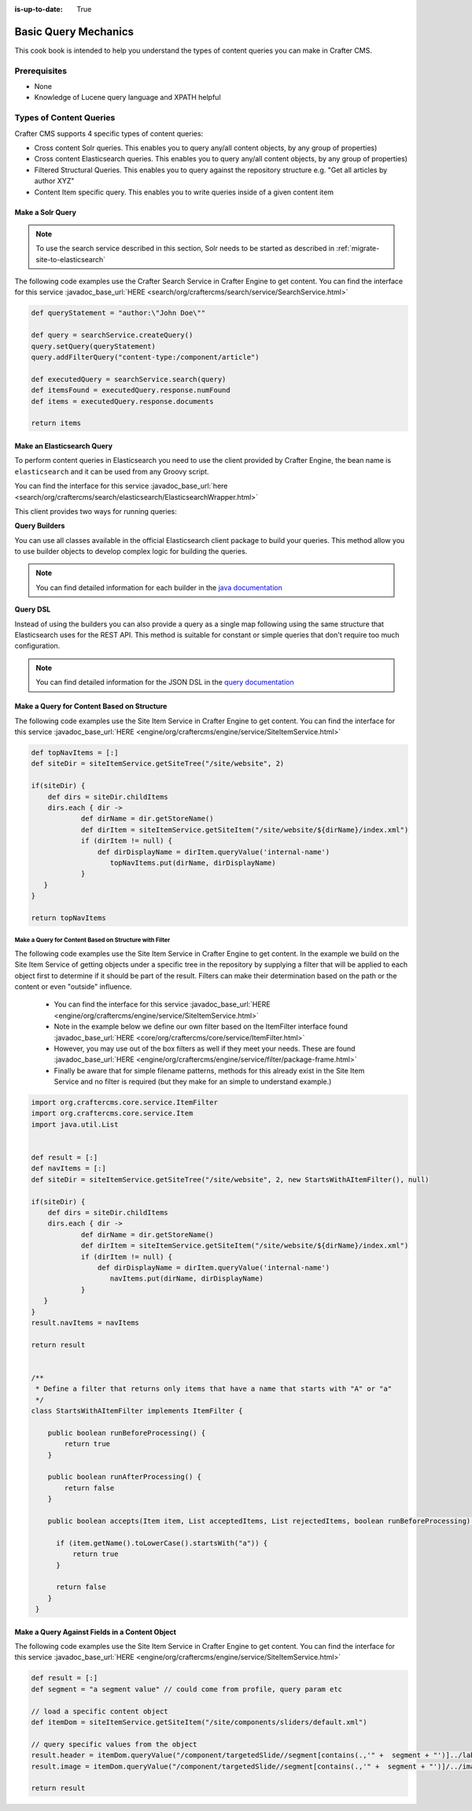 :is-up-to-date: True

.. _basic-query-mechanics:

=====================
Basic Query Mechanics
=====================

This cook book is intended to help you understand the types of content queries you can make in Crafter CMS.

-------------
Prerequisites
-------------
* None
* Knowledge of Lucene query language and XPATH helpful


------------------------
Types of Content Queries
------------------------

Crafter CMS supports 4 specific types of content queries:

* Cross content Solr queries. This enables you to query any/all content objects, by any group of properties)
* Cross content Elasticsearch queries. This enables you to query any/all content objects, by any group of properties)
* Filtered Structural Queries. This enables you to query against the repository structure e.g. "Get all articles by author XYZ"
* Content Item specific query.  This enables you to write queries inside of a given content item

^^^^^^^^^^^^^^^^^
Make a Solr Query
^^^^^^^^^^^^^^^^^

.. note:: To use the search service described in this section, Solr needs to be started as described in 
          :ref:`migrate-site-to-elasticsearch`

The following code examples use the Crafter Search Service in Crafter Engine to get content.
You can find the interface for this service :javadoc_base_url:`HERE <search/org/craftercms/search/service/SearchService.html>`

.. code-block:: groovy

    def queryStatement = "author:\"John Doe\""

    def query = searchService.createQuery()
    query.setQuery(queryStatement)
    query.addFilterQuery("content-type:/component/article")

    def executedQuery = searchService.search(query)
    def itemsFound = executedQuery.response.numFound
    def items = executedQuery.response.documents

    return items


^^^^^^^^^^^^^^^^^^^^^^^^^^^
Make an Elasticsearch Query
^^^^^^^^^^^^^^^^^^^^^^^^^^^

To perform content queries in Elasticsearch you need to use the client provided by Crafter Engine, the bean name is
``elasticsearch`` and it can be used from any Groovy script.

You can find the interface for this service :javadoc_base_url:`here <search/org/craftercms/search/elasticsearch/ElasticsearchWrapper.html>`

This client provides two ways for running queries:

**Query Builders**

You can use all classes available in the official Elasticsearch client package to build your queries. This method
allow you to use builder objects to develop complex logic for building the queries.

.. code-block:: groovy
  :linenos:
  :caption: Elasticsearch query using builders

  // Import the required classes
  import org.elasticsearch.action.search.SearchRequest
  import org.elasticsearch.index.query.QueryBuilders
  import org.elasticsearch.search.builder.SearchSourceBuilder
  
  def queryStatement = 'content-type:"/component/article" AND author:"My User"'
  
  // Use the appropriate builders according to your query
  def builder = new SearchSourceBuilder()
      .query(QueryBuilders.queryStringQuery(queryStatement))
  
  // Execute the query
  def executedQuery = elasticsearch.search(new SearchRequest().source(builder))
  
  def itemsFound = executedQuery.hits.totalHits
  def items = executedQuery.hits.hits

  return items

.. note::
  You can find detailed information for each builder in the 
  `java documentation <https://www.elastic.co/guide/en/elasticsearch/client/java-api/current/java-query-dsl.html>`_

**Query DSL**

Instead of using the builders you can also provide a query as a single map following using the same structure that
Elasticsearch uses for the REST API. This method is suitable for constant or simple queries that don't require too
much configuration.

.. code-block:: groovy
  :linenos:
  :caption: Elasticsearch query using the DSL

  // No imports are required for this method
  
  // Execute the query as a single map object
  def executedQuery = elasticsearch.search([
    query: [
      bool: [
        should: [
          [ match: [ 'content-type': "/component/article" ] ],
          [ match: [ author : "My User" ] ]
        ]
      ]
    ]
  ])
  
  def itemsFound = executedQuery.hits.totalHits
  def items = executedQuery.hits.hits

  return items

.. note::
  You can find detailed information for the JSON DSL in the 
  `query documentation <https://www.elastic.co/guide/en/elasticsearch/reference/current/query-dsl.html>`_


^^^^^^^^^^^^^^^^^^^^^^^^^^^^^^^^^^^^^^^^^^^
Make a Query for Content Based on Structure
^^^^^^^^^^^^^^^^^^^^^^^^^^^^^^^^^^^^^^^^^^^

The following code examples use the Site Item Service in Crafter Engine to get content.
You can find the interface for this service :javadoc_base_url:`HERE <engine/org/craftercms/engine/service/SiteItemService.html>`

.. code-block:: groovy

    def topNavItems = [:]
    def siteDir = siteItemService.getSiteTree("/site/website", 2)

    if(siteDir) {
        def dirs = siteDir.childItems
        dirs.each { dir ->
                def dirName = dir.getStoreName()
                def dirItem = siteItemService.getSiteItem("/site/website/${dirName}/index.xml")
                if (dirItem != null) {
                    def dirDisplayName = dirItem.queryValue('internal-name')
                       topNavItems.put(dirName, dirDisplayName)
                }
       }
    }

    return topNavItems


Make a Query for Content Based on Structure with Filter
^^^^^^^^^^^^^^^^^^^^^^^^^^^^^^^^^^^^^^^^^^^^^^^^^^^^^^^

The following code examples use the Site Item Service in Crafter Engine to get content.
In the example we build on the Site Item Service of getting objects under a specific tree in the repository by supplying a filter that will be applied to each object first to determine if it should be part of the result.
Filters can make their determination based on the path or the content or even "outside" influence.

    * You can find the interface for this service :javadoc_base_url:`HERE <engine/org/craftercms/engine/service/SiteItemService.html>`
    * Note in the example below we define our own filter based on the ItemFilter interface found :javadoc_base_url:`HERE <core/org/craftercms/core/service/ItemFilter.html>`
    * However, you may use out of the box filters as well if they meet your needs.  These are found :javadoc_base_url:`HERE <engine/org/craftercms/engine/service/filter/package-frame.html>`
    * Finally be aware that for simple filename patterns, methods for this already exist in the Site Item Service and no filter is required (but they make for an simple to understand example.)

.. code-block:: groovy

    import org.craftercms.core.service.ItemFilter
    import org.craftercms.core.service.Item
    import java.util.List


    def result = [:]
    def navItems = [:]
    def siteDir = siteItemService.getSiteTree("/site/website", 2, new StartsWithAItemFilter(), null)

    if(siteDir) {
        def dirs = siteDir.childItems
        dirs.each { dir ->
                def dirName = dir.getStoreName()
                def dirItem = siteItemService.getSiteItem("/site/website/${dirName}/index.xml")
                if (dirItem != null) {
                    def dirDisplayName = dirItem.queryValue('internal-name')
                       navItems.put(dirName, dirDisplayName)
                }
       }
    }
    result.navItems = navItems

    return result


    /**
     * Define a filter that returns only items that have a name that starts with "A" or "a"
     */
    class StartsWithAItemFilter implements ItemFilter {

        public boolean runBeforeProcessing() {
            return true
        }

        public boolean runAfterProcessing() {
            return false
        }

        public boolean accepts(Item item, List acceptedItems, List rejectedItems, boolean runBeforeProcessing) {

          if (item.getName().toLowerCase().startsWith("a")) {
              return true
          }

          return false
        }
     }


^^^^^^^^^^^^^^^^^^^^^^^^^^^^^^^^^^^^^^^^^^^^^^^
Make a Query Against Fields in a Content Object
^^^^^^^^^^^^^^^^^^^^^^^^^^^^^^^^^^^^^^^^^^^^^^^

The following code examples use the Site Item Service in Crafter Engine to get content.
You can find the interface for this service :javadoc_base_url:`HERE <engine/org/craftercms/engine/service/SiteItemService.html>`

.. code-block:: groovy

    def result = [:]
    def segment = "a segment value" // could come from profile, query param etc

    // load a specific content object
    def itemDom = siteItemService.getSiteItem("/site/components/sliders/default.xml")

    // query specific values from the object
    result.header = itemDom.queryValue("/component/targetedSlide//segment[contains(.,'" +  segment + "')]../label")
    result.image = itemDom.queryValue("/component/targetedSlide//segment[contains(.,'" +  segment + "')]/../image")

    return result
